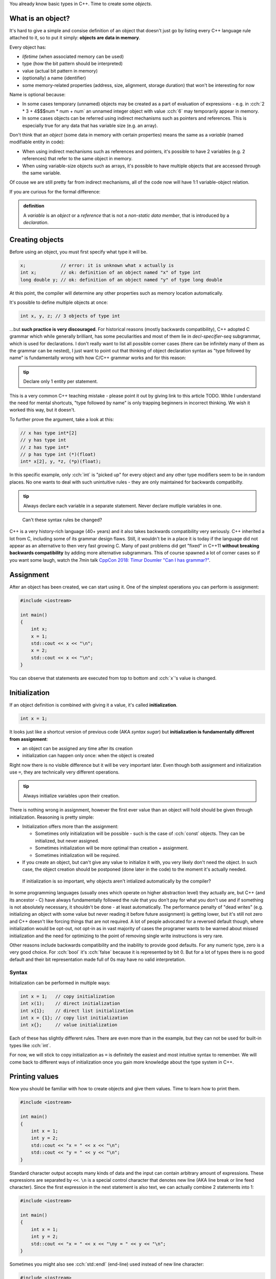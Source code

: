 .. title: 05 - objects
.. slug: 05_objects
.. description: making objects in C++
.. author: Xeverous

You already know basic types in C++. Time to create some *objects*.

What is an object?
##################

It's hard to give a simple and consise definition of an object that doesn't just go by listing every C++ language rule attached to it, so to put it simply: **objects are data in memory**.

Every object has:

- *lifetime* (when associated memory can be used)
- type (how the bit pattern should be interpreted)
- value (actual bit pattern in memory)
- (optionally) a name (identifier)
- some memory-related properties (address, size, alignment, storage duration) that won't be interesting for now

Name is optional because:

- In some cases temporary (unnamed) objects may be created as a part of evaluation of expressions - e.g. in :cch:`2 * 3 + 4$$$num * num + num` an unnamed integer object with value :cch:`6` may temporarily appear in memory.
- In some cases objects can be referred using indirect mechanisms such as pointers and references. This is especially true for any data that has variable size (e.g. an array).

Don't think that an *object* (some data in memory with certain properties) means the same as a *variable* (named modifiable entity in code):

- When using indirect mechanisms such as references and pointers, it's possible to have 2 variables (e.g. 2 references) that refer to the same object in memory.
- When using variable-size objects such as arrays, it's possible to have multiple objects that are accessed through the same variable.

Of couse we are still pretty far from indirect mechanisms, all of the code now will have 1:1 variable-object relation.

If you are curious for the formal difference:

.. admonition:: definition
    :class: definition

    A *variable* is an *object* or a *reference* that is not a *non-static data member*, that is introduced by a *declaration*.

Creating objects
################

Before using an object, you must first specify what type it will be.

.. TOCOLOR

.. code::

    x;             // error: it is unknown what x actually is
    int x;         // ok: definition of an object named "x" of type int
    long double y; // ok: definition of an object named "y" of type long double

At this point, the compiler will determine any other properties such as memory location automatically.

It's possible to define multiple objects at once:

.. code::

    int x, y, z; // 3 objects of type int

...but **such practice is very discouraged**. For historical reasons (mostly backwards compatibility), C++ adopted C grammar which while generally brilliant, has some peculiarities and most of them lie in *decl-specifier-seq* subgrammar, which is used for declarations. I don't really want to list all possible corner cases (there can be infinitely many of them as the grammar can be nested), I just want to point out that thinking of object declaration syntax as "type followed by name" is fundamentally wrong with how C/C++ grammar works and for this reason:

.. admonition:: tip
    :class: tip

    Declare only 1 entity per statement.

This is a very common C++ teaching mistake - please point it out by giving link to this article TODO. While I understand the need for mental shortcuts, "type followed by name" is only trapping beginners in incorrect thinking. We wish it worked this way, but it doesn't.

To further prove the argument, take a look at this:

.. code::

    // x has type int*[2]
    // y has type int
    // z has type int*
    // p has type int (*)(float)
    int* x[2], y, *z, (*p)(float);

In this specific example, only :cch:`int` is "picked up" for every object and any other type modifiers seem to be in random places. No one wants to deal with such unintuitive rules - they are only maintained for backwards compatibilty.

.. admonition:: tip
    :class: tip

    Always declare each variable in a separate statement. Never declare mutliple variables in one.

..

    Can't these syntax rules be changed?

C++ is a very history-rich language (40+ years) and it also takes backwards compatibility very seriously. C++ inherited a lot from C, including some of its grammar design flaws. Still, it wouldn't be in a place it is today if the language did not appear as an alternative to then very fast growing C. Many of past problems did get "fixed" in C++11 **without breaking backwards compatibility** by adding more alternative subgrammars. This of course spawned a lot of corner cases so if you want some laugh, watch the 7min talk `CppCon 2018: Timur Doumler "Can I has grammar?" <https://www.youtube.com/watch?v=tsG95Y-C14k>`_.

Assignment
##########

After an object has been created, we can start using it. One of the simplest operations you can perform is assignment:

.. TOCOLOR

.. code::

    #include <iostream>

    int main()
    {
        int x;
        x = 1;
        std::cout << x << "\n";
        x = 2;
        std::cout << x << "\n";
    }

You can observe that statements are executed from top to bottom and :cch:`x`'s value is changed.

Initialization
##############

If an object definition is combined with giving it a value, it's called **initialization**.

.. TOCOLOR

.. code::

    int x = 1;

It looks just like a shortcut version of previous code (AKA *syntax sugar*) but **initialization is fundamentally different from assignment**:

- an object can be assigned any time after its creation
- initialization can happen only once: when the object is created

Right now there is no visible difference but it will be very important later. Even though both assignment and initialization use ``=``, they are technically very different operations.

.. admonition:: tip
    :class: tip

    Always initialize variables upon their creation.

There is nothing wrong in assignment, however the first ever value than an object will hold should be given through initialization. Reasoning is pretty simple:

- Initialization offers more than the assignment:

  - Sometimes only initialization will be possible - such is the case of :cch:`const` objects. They can be initialized, but never assigned.
  - Sometimes initialization will be more optimal than creation + assignment.
  - Sometimes initialization will be required.

- If you create an object, but can't give any value to initialize it with, you very likely don't need the object. In such case, the object creation should be postponed (done later in the code) to the moment it's actually needed.

..

    If initialization is so important, why objects aren't intialized automatically by the compiler?

In some programming languages (usually ones which operate on higher abstraction level) they actually are, but C++ (and its ancestor - C) have always fundamentally followed the rule that you don't pay for what you don't use and if something is not absolutely necessary, it shouldn't be done - at least automatically. The performance penalty of "dead writes" (e.g. initializing an object with some value but never reading it before future assignment) is getting lower, but it's still not zero and C++ doesn't like forcing things that are not required. A lot of people advocated for a reversed default though, where initialization would be opt-out, not opt-in as in vast majority of cases the programer wants to be warned about missed initialization and the need for optimizing to the point of removing single write instructions is very rare.

Other reasons include backwards compatibility and the inability to provide good defaults. For any numeric type, zero is a very good choice. For :cch:`bool` it's :cch:`false` because it is represented by bit 0. But for a lot of types there is no good default and their bit representation made full of 0s may have no valid interpretation.

Syntax
======

Initialization can be performed in multiple ways:

.. TOCOLOR

.. code::

    int x = 1;   // copy initialization
    int x(1);    // direct initialization
    int x{1};    // direct list initialization
    int x = {1}; // copy list initialization
    int x{};     // value initialization

Each of these has slightly different rules. There are even more than in the example, but they can not be used for built-in types like :cch:`int`.

For now, we will stick to copy initialization as ``=`` is definitely the easiest and most intuitive syntax to remember. We will come back to different ways of initialization once you gain more knowledge about the type system in C++.

Printing values
###############

Now you should be familiar with how to create objects and give them values. Time to learn how to print them.

.. TOCOLOR

.. code::

    #include <iostream>

    int main()
    {
        int x = 1;
        int y = 2;
        std::cout << "x = " << x << "\n";
        std::cout << "y = " << y << "\n";
    }

Standard character output accepts many kinds of data and the input can contain arbitrary amount of expressions. These expressions are separated by ``<<``. ``\n`` is a special control character that denotes new line (AKA line break or line feed character). Since the first expression in the next statement is also text, we can actually combine 2 statements into 1:

.. TOCOLOR

.. code::

    #include <iostream>

    int main()
    {
        int x = 1;
        int y = 2;
        std::cout << "x = " << x << "\ny = " << y << "\n";
    }

Sometimes you might also see :cch:`std::endl` (end-line) used instead of new line character:

.. TOCOLOR

.. code::

    #include <iostream>

    int main()
    {
        int x = 1;
        int y = 2;
        std::cout << "x = " << x << std::endl;
        std::cout << "y = " << y << std::endl;
    }

The output of this code is the same, however :cch:`std::endl` is not just a new line character. It does something more, something which shouldn't really be done explicitly - it flushes the buffer. Outputting any data to the operating system is a task which requires some extra work (very often system-specific). Buffering the output, while not necessary is very often done for performance reasons. C++ standard streams accumulate data as it is passed in and only output it in bulk when needed. The reason for this is that regardless of data size, communication with operating system is an expensive (in computation and/or time) operation so it should be avoided when possible.

C++ standard streams automatically flush the buffer when necessary, so you shouldn't really be concerned with what is happening underneath. Using :cch:`std::endl` forces it to flush the buffer more than necessary, which generally only slows down the whole program. If you see examples online which use :cch:`std::endl`, you can simply rewrite them to use new line character.

For now, this should be enough to let you output values of simple variables. Play with different types and values and observe the effect. In later lessons, you will learn about standard input (:cch:`std::cin`) and how to create first user-interactive programs that read text.

Exercise
########

Is the following code valid?

.. TOCOLOR

.. code::

    int x = 5;
    x = x * 2;
    std::cout << x;

.. details::
    :summary: Answer

    Yes. Assignments work by evaluating expression on the right before the result is stored in an object. There are no problems if the expression refers to the same object.

Is the following code valid?

.. TOCOLOR

.. code::

    int x = 2 * x;
    std::cout << x;

.. details::
    :summary: Answer

    Technically yes (this will compile) but contains undefined behavior. :cch:`x` here is used (on the right side) before it's initialized. It's not possible to correctly initialize an object with a value that depends on it.
